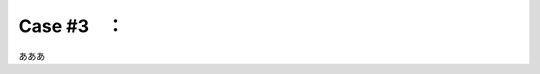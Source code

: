 .. _teams-case3:

**************************************************
Case #3　：　
**************************************************
あああ